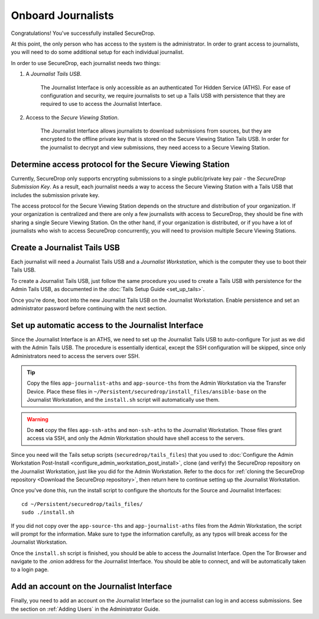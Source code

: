 Onboard Journalists
===================

Congratulations! You've successfully installed SecureDrop.

At this point, the only person who has access to the system is the
administrator. In order to grant access to journalists, you will need
to do some additional setup for each individual journalist.

In order to use SecureDrop, each journalist needs two things:

1. A *Journalist Tails USB*.

     The Journalist Interface is only accessible as an authenticated Tor
     Hidden Service (ATHS). For ease of configuration and security, we
     require journalists to set up a Tails USB with persistence that
     they are required to use to access the Journalist Interface.

2. Access to the *Secure Viewing Station*.

     The Journalist Interface allows journalists to download submissions
     from sources, but they are encrypted to the offline private key
     that is stored on the Secure Viewing Station Tails USB. In order
     for the journalist to decrypt and view submissions, they need
     access to a Secure Viewing Station.

Determine access protocol for the Secure Viewing Station
--------------------------------------------------------

Currently, SecureDrop only supports encrypting submissions to a single
public/private key pair - the *SecureDrop Submission Key*. As a
result, each journalist needs a way to access the Secure Viewing
Station with a Tails USB that includes the submission private key.

The access protocol for the Secure Viewing Station depends on the
structure and distribution of your organization. If your organization
is centralized and there are only a few journalists with access to
SecureDrop, they should be fine with sharing a single Secure Viewing
Station. On the other hand, if your organization is distributed, or if
you have a lot of journalists who wish to access SecureDrop
concurrently, you will need to provision multiple Secure Viewing
Stations.

.. todo:: Describe best practices for provisioning multiple Secure
          Viewing Stations.

Create a Journalist Tails USB
-------------------------------------------

Each journalist will need a Journalist Tails USB and a *Journalist
Workstation*, which is the computer they use to boot their Tails USB.

To create a Journalist Tails USB, just follow the same procedure you
used to create a Tails USB with persistence for the Admin Tails USB,
as documented in the :doc:`Tails Setup Guide <set_up_tails>`.

Once you're done, boot into the new Journalist Tails USB on the
Journalist Workstation. Enable persistence and set an administrator
password before continuing with the next section.

Set up automatic access to the Journalist Interface
---------------------------------------------------

Since the Journalist Interface is an ATHS, we need to set up the
Journalist Tails USB to auto-configure Tor just as we did with the
Admin Tails USB. The procedure is essentially identical, except the
SSH configuration will be skipped, since only Administrators need
to access the servers over SSH.

.. tip:: Copy the files ``app-journalist-aths`` and ``app-source-ths`` from
         the Admin Workstation via the Transfer Device. Place these files
         in ``~/Persistent/securedrop/install_files/ansible-base`` on the
         Journalist Workstation, and the ``install.sh`` script will
         automatically use them.

.. warning:: Do **not** copy the files ``app-ssh-aths`` and ``mon-ssh-aths``
             to the Journalist Workstation. Those files grant access via SSH,
             and only the Admin Workstation should have shell access to the
             servers.

Since you need will the Tails setup scripts (``securedrop/tails_files``) that
you used to :doc:`Configure the Admin Workstation Post-Install
<configure_admin_workstation_post_install>`, clone (and verify) the SecureDrop
repository on the Journalist Workstation, just like you did for the Admin
Workstation. Refer to the docs for :ref:`cloning the SecureDrop
repository <Download the SecureDrop repository>`, then return here to
continue setting up the Journalist Workstation.

Once you've done this, run the install script to configure the
shortcuts for the Source and Journalist Interfaces: ::

  cd ~/Persistent/securedrop/tails_files/
  sudo ./install.sh

If you did not copy over the ``app-source-ths`` and ``app-journalist-aths``
files from the Admin Workstation, the script will prompt for the information.
Make sure to type the information carefully, as any typos will break access
for the Journalist Workstation.

Once the ``install.sh`` script is finished, you should be able to access the
Journalist Interface. Open the Tor Browser and navigate to the .onion address for
the Journalist Interface. You should be able to connect, and will be
automatically taken to a login page.

Add an account on the Journalist Interface
------------------------------------------

Finally, you need to add an account on the Journalist Interface so the journalist
can log in and access submissions. See the section on :ref:`Adding Users` in
the Administrator Guide.
